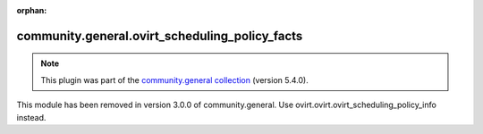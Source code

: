 
.. Document meta

:orphan:

.. Anchors

.. _ansible_collections.community.general.ovirt_scheduling_policy_facts_module:

.. Title

community.general.ovirt_scheduling_policy_facts
+++++++++++++++++++++++++++++++++++++++++++++++

.. Collection note

.. note::
    This plugin was part of the `community.general collection <https://galaxy.ansible.com/community/general>`_ (version 5.4.0).

This module has been removed
in version 3.0.0 of community.general.
Use ovirt.ovirt.ovirt_scheduling_policy_info instead.
